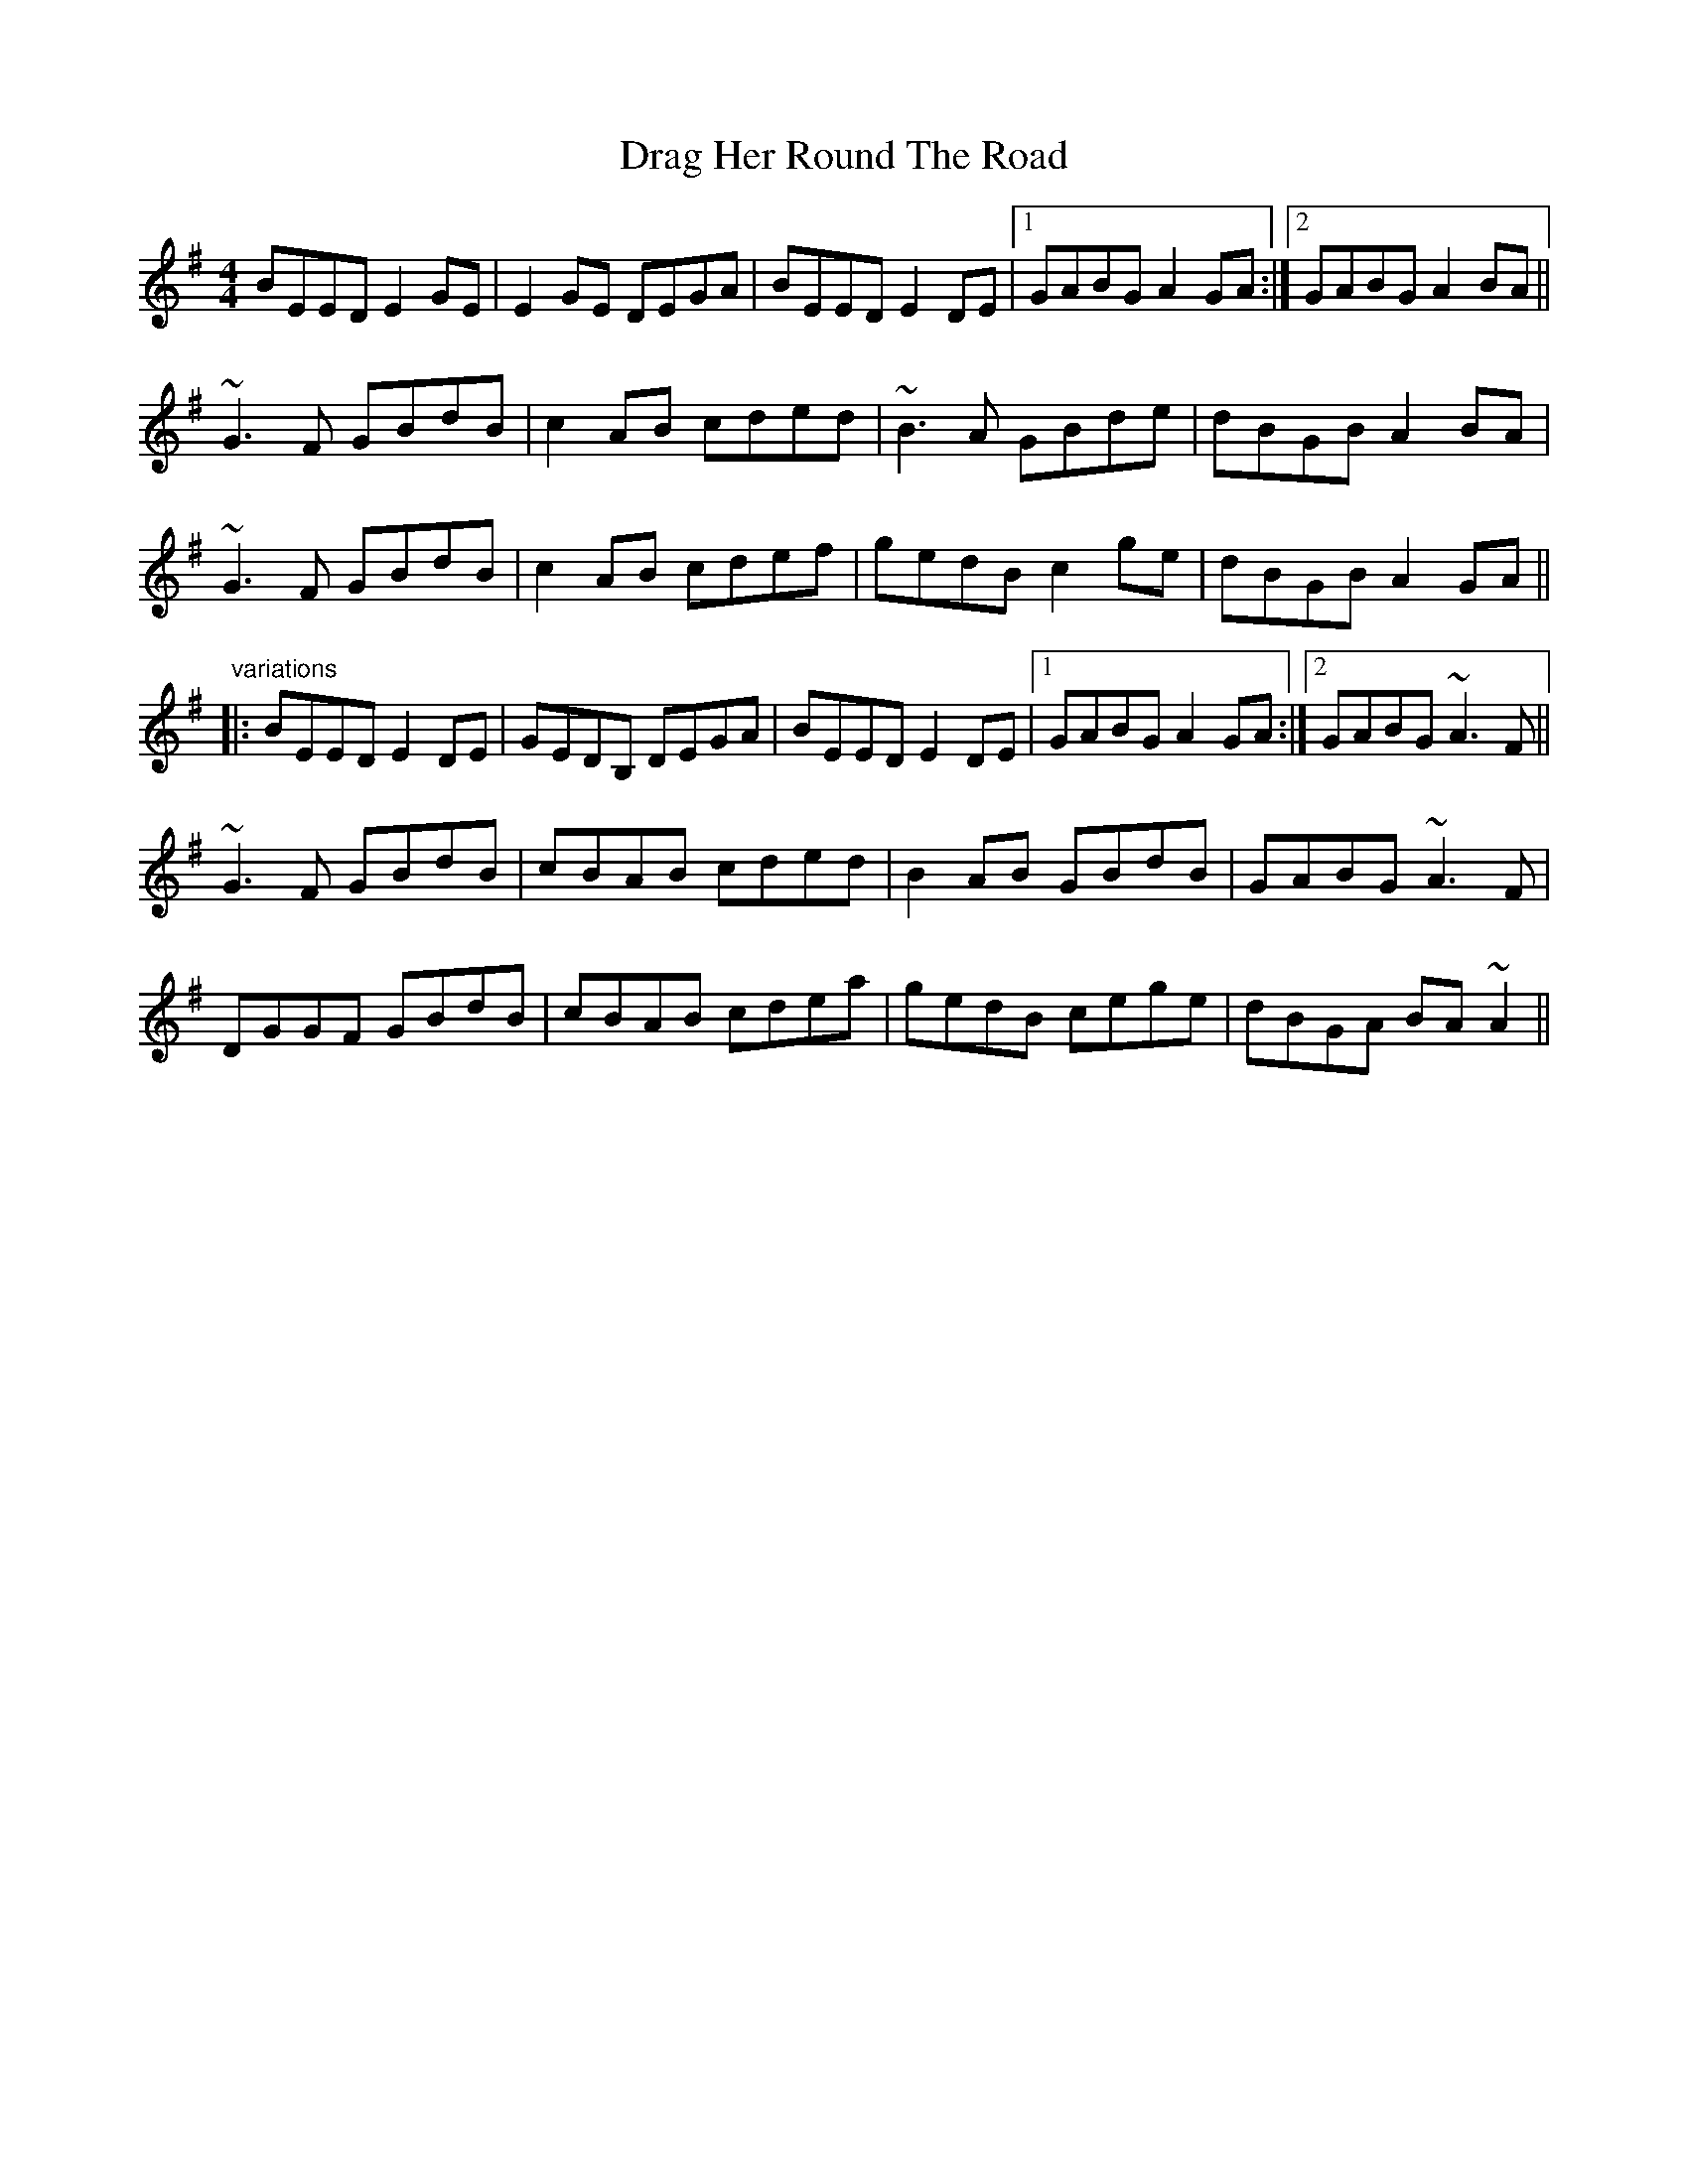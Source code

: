X: 1
T: Drag Her Round The Road
Z: shanaway
S: https://thesession.org/tunes/1148#setting1148
R: reel
M: 4/4
L: 1/8
K: Emin
BEED E2GE|E2GE DEGA|BEED E2DE|1 GABG A2GA:|2 GABG A2BA||
~G3F GBdB|c2AB cded|~B3A GBde|dBGB A2BA|
~G3F GBdB|c2AB cdef|gedB c2ge|dBGB A2GA||
"variations"
|:BEED E2DE|GEDB, DEGA|BEED E2DE|1 GABG A2GA:|2 GABG ~A3F||
~G3F GBdB|cBAB cded|B2AB GBdB|GABG ~A3F|
DGGF GBdB|cBAB cdea|gedB cege|dBGA BA~A2||

